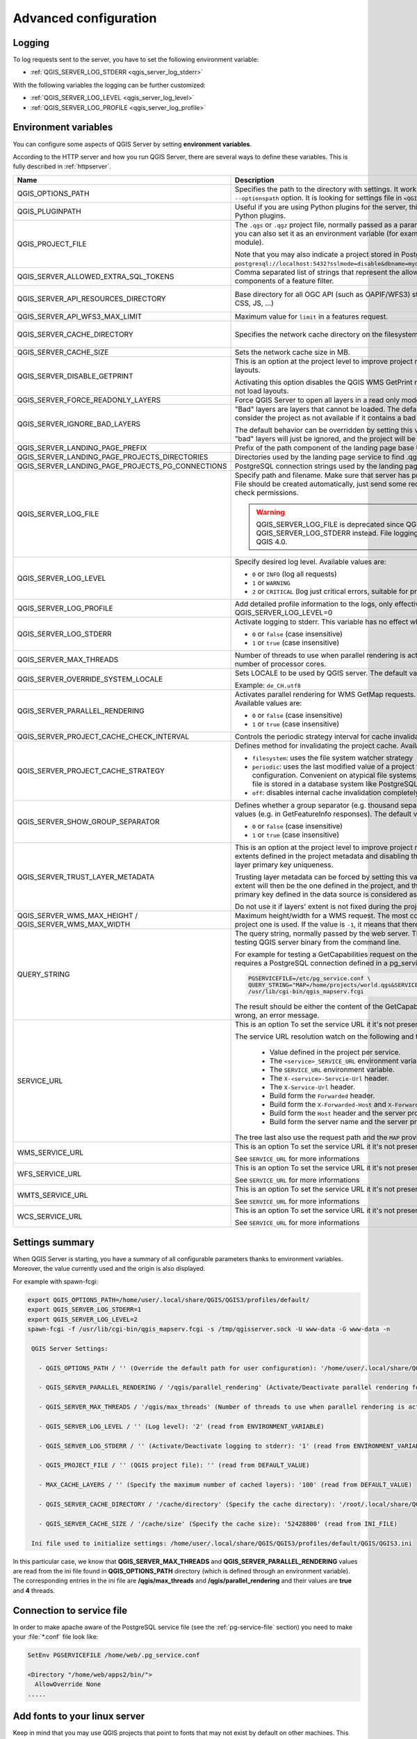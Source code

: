 .. index::
    pair: Environment; QGIS Server

.. _server_env_variables:

**********************
Advanced configuration
**********************

.. only:: html

   .. contents::
      :local:
      :depth: 1

.. index::
    pair: Logging; QGIS Server

.. _qgis-server-logging:

Logging
=======

To log requests sent to the server, you have to set the following environment
variable:

- :ref:`QGIS_SERVER_LOG_STDERR <qgis_server_log_stderr>`

With the following variables the logging can be further customized:

- :ref:`QGIS_SERVER_LOG_LEVEL <qgis_server_log_level>`
- :ref:`QGIS_SERVER_LOG_PROFILE <qgis_server_log_profile>`


.. _`qgis-server-envvar`:

Environment variables
=====================

You can configure some aspects of QGIS Server by setting **environment
variables**.

According to the HTTP server and how you run QGIS Server, there are
several ways to define these variables. This is fully described in
:ref:`httpserver`.


.. list-table::
   :header-rows: 1
   :widths: 30 40 15 15

   * - Name
     - Description
     - Default
     - Services

   * - QGIS_OPTIONS_PATH
     - Specifies the path to the directory with settings. It works the same way as
       QGIS application ``--optionspath`` option. It is looking for settings file in
       ``<QGIS_OPTIONS_PATH>/QGIS/QGIS3.ini``.
     - ''
     - All

   * - QGIS_PLUGINPATH
     - Useful if you are using Python plugins for the server, this sets the folder
       that is searched for Python plugins.
     - ''
     - All

   * - QGIS_PROJECT_FILE
     - The ``.qgs`` or ``.qgz`` project file, normally passed as a parameter in the
       query string (with *MAP*), you can also set it as an environment variable (for
       example by using ``mod_rewrite`` Apache module).

       Note that you may also indicate a project stored in PostgreSQL, e.g.
       ``postgresql://localhost:5432?sslmode=disable&dbname=mydb&schema=myschema&project=myproject``.
     - ''
     - All

   * - QGIS_SERVER_ALLOWED_EXTRA_SQL_TOKENS
     - Comma separated list of strings that represent the allowed extra SQL tokens accepted as components of a feature filter.
     - ''
     - WMS

   * - QGIS_SERVER_API_RESOURCES_DIRECTORY
     - Base directory for all OGC API (such as OAPIF/WFS3) static resources (HTML
       templates, CSS, JS, ...)
     - depends on packaging
     - WFS

   * - QGIS_SERVER_API_WFS3_MAX_LIMIT
     - Maximum value for ``limit`` in a features request.
     - 10000
     - WFS

   * - QGIS_SERVER_CACHE_DIRECTORY
     - Specifies the network cache directory on the filesystem.
     - ``cache`` in profile directory
     - All

   * - QGIS_SERVER_CACHE_SIZE
     - Sets the network cache size in MB.
     - 50 MB
     - All

   * - QGIS_SERVER_DISABLE_GETPRINT
     - This is an option at the project level to improve project read time by disabling
       loading of layouts.

       Activating this option disables the QGIS WMS GetPrint request.
       Set this QGIS project flag to not load layouts.
     - false
     - WMS

   * - QGIS_SERVER_FORCE_READONLY_LAYERS
     - Force QGIS Server to open all layers in a read only mode
     - false
     - All

   * - QGIS_SERVER_IGNORE_BAD_LAYERS
     - "Bad" layers are layers that cannot be loaded. The default behavior of QGIS Server
       is to consider the project as not available if it contains a bad layer.

       The default behavior can be overridden by setting this variable to ``1`` or ``true``.
       In this case, "bad" layers will just be ignored, and the project will be considered
       valid and available.
     - false
     - All

   * - QGIS_SERVER_LANDING_PAGE_PREFIX
     - Prefix of the path component of the landing page base URL
     - ""
     - All

   * - .. _qgis_server_landing_page_projects_directories:

       QGIS_SERVER_LANDING_PAGE_PROJECTS_DIRECTORIES
     - Directories used by the landing page service to find .qgs and .qgz projects
     - ""
     - All

   * - .. _qgis_server_landing_page_projects_pg_connections:

       QGIS_SERVER_LANDING_PAGE_PROJECTS_PG_CONNECTIONS
     - PostgreSQL connection strings used by the landing page service to find projects
     - ""
     - All

   * - .. _qgis_server_log_file:

       QGIS_SERVER_LOG_FILE
     - Specify path and filename. Make sure that server has proper permissions for
       writing to file. File should be created automatically, just send some requests
       to server. If it's not there, check permissions.

       .. warning:: QGIS_SERVER_LOG_FILE is deprecated since QGIS 3.4, use QGIS_SERVER_LOG_STDERR instead.
         File logging support will be removed in QGIS 4.0.
     - ''
     - All

   * - .. _qgis_server_log_level:

       QGIS_SERVER_LOG_LEVEL
     - Specify desired log level. Available values are:

       * ``0`` or ``INFO`` (log all requests)
       * ``1`` or ``WARNING``
       * ``2`` or ``CRITICAL`` (log just critical errors, suitable for production purposes)
     - 0
     - All

   * - .. _qgis_server_log_profile:

       QGIS_SERVER_LOG_PROFILE
     - Add detailed profile information to the logs, only effective when QGIS_SERVER_LOG_LEVEL=0
     - false
     - All

   * - .. _qgis_server_log_stderr:

       QGIS_SERVER_LOG_STDERR
     - Activate logging to stderr. This variable  has no effect when ``QGIS_SERVER_LOG_FILE``
       is set.

       * ``0`` or ``false`` (case insensitive)
       * ``1`` or ``true`` (case insensitive)
     - false
     - All

   * - QGIS_SERVER_MAX_THREADS
     - Number of threads to use when parallel rendering is activated. If value is ``-1`` it
       uses the number of processor cores.
     - -1
     - All

   * - QGIS_SERVER_OVERRIDE_SYSTEM_LOCALE
     - Sets LOCALE to be used by QGIS server. The default value is empty (no override).

       Example: ``de_CH.utf8``
     - ''
     - All

   * - QGIS_SERVER_PARALLEL_RENDERING
     - Activates parallel rendering for WMS GetMap requests. It's disabled (``false``)
       by default. Available values are:

       * ``0`` or ``false`` (case insensitive)
       * ``1`` or ``true`` (case insensitive)
     - false
     - WMS

   * - QGIS_SERVER_PROJECT_CACHE_CHECK_INTERVAL
     - Controls the periodic strategy interval for cache invalidation
     -
     - All

   * - QGIS_SERVER_PROJECT_CACHE_STRATEGY
     - Defines method for invalidating the project cache. Available strategies are:

       * ``filesystem``: uses the file system watcher strategy
       * ``periodic``: uses the last modified value of a project for checking changes
         on project configuration. Convenient on atypical file systems, such as NFS,
	 or when the project file is stored in a database system like PostgreSQL.
       * ``off``: disables internal cache invalidation completely
     - filesystem
     - All

   * - QGIS_SERVER_SHOW_GROUP_SEPARATOR
     - Defines whether a group separator (e.g. thousand separator) should be used for
       numeric values (e.g. in GetFeatureInfo responses). The default value is ``0``.

       * ``0`` or ``false`` (case insensitive)
       * ``1`` or ``true`` (case insensitive)
     - false
     - WMS

   * - QGIS_SERVER_TRUST_LAYER_METADATA
     - This is an option at the project level to improve project read time by using the vector
       layer extents defined in the project metadata and disabling the check for
       PostgreSQL/PostGIS layer primary key uniqueness.

       Trusting layer metadata can be forced by setting this variable to ``1`` or ``true``.
       The vector layer's extent will then be the one defined in the project, and the
       PostgreSQL/PostGIS layer's primary key defined in the data source is
       considered as unique without a check.

       Do not use it if layers' extent is not fixed during the project's use.
     - false
     - All

   * - QGIS_SERVER_WMS_MAX_HEIGHT / QGIS_SERVER_WMS_MAX_WIDTH
     - Maximum height/width for a WMS request. The most conservative between this and the project one is used.
       If the value is ``-1``, it means that there is no maximum set.
     - -1
     - WMS

   * - QUERY_STRING
     - The query string, normally passed by the web server. This variable can be
       useful while testing QGIS server binary from the command line.

       For example for testing a GetCapabilities request on the command line
       to a project that also requires a PostgreSQL connection defined in a
       pg_service.conf file:

       .. code-block:: bash

        PGSERVICEFILE=/etc/pg_service.conf \
	QUERY_STRING="MAP=/home/projects/world.qgs&SERVICE=WMS&REQUEST=GetCapabilities" \
	/usr/lib/cgi-bin/qgis_mapserv.fcgi

       The result should be either the content of the GetCapabilities response or,
       if something is wrong, an error message.
     - ''
     - All

   * - SERVICE_URL
     - This is an option To set the service URL it it's not present in the project.

       The service URL resolution watch on the following and thaks the first:

         - Value defined in the project per service.
         - The ``<service>_SERVICE_URL`` environment variable.
         - The ``SERVICE_URL`` environment variable.
         - The ``X-<service>-Servcie-Url`` header.
         - The ``X-Service-Url`` header.
         - Build form the ``Forwarded`` header.
         - Build form the ``X-Forwarded-Host`` and ``X-Forwarded-Proto`` headers.
         - Build form the ``Host`` header and the server protocol.
         - Build form the server name and the server protocol.

       The tree last also use the request path and the ``MAP`` provided in the query string.
     - ''
     - All

   * - WMS_SERVICE_URL
     - This is an option To set the service URL it it's not present in the project.

       See ``SERVICE_URL`` for more informations
     - ''
     - WMS

   * - WFS_SERVICE_URL
     - This is an option To set the service URL it it's not present in the project.

       See ``SERVICE_URL`` for more informations
     - ''
     - WFS

   * - WMTS_SERVICE_URL
     - This is an option To set the service URL it it's not present in the project.

       See ``SERVICE_URL`` for more informations
     - ''
     - WMTS

   * - WCS_SERVICE_URL
     - This is an option To set the service URL it it's not present in the project.

       See ``SERVICE_URL`` for more informations
     - ''
     - WCS


Settings summary
================

When QGIS Server is starting, you have a summary of all configurable parameters
thanks to environment variables. Moreover, the value currently used and
the origin is also displayed.

For example with spawn-fcgi:

.. code-block:: bash

 export QGIS_OPTIONS_PATH=/home/user/.local/share/QGIS/QGIS3/profiles/default/
 export QGIS_SERVER_LOG_STDERR=1
 export QGIS_SERVER_LOG_LEVEL=2
 spawn-fcgi -f /usr/lib/cgi-bin/qgis_mapserv.fcgi -s /tmp/qgisserver.sock -U www-data -G www-data -n

  QGIS Server Settings:

    - QGIS_OPTIONS_PATH / '' (Override the default path for user configuration): '/home/user/.local/share/QGIS/QGIS3/profiles/default/' (read from ENVIRONMENT_VARIABLE)

    - QGIS_SERVER_PARALLEL_RENDERING / '/qgis/parallel_rendering' (Activate/Deactivate parallel rendering for WMS getMap request): 'true' (read from INI_FILE)

    - QGIS_SERVER_MAX_THREADS / '/qgis/max_threads' (Number of threads to use when parallel rendering is activated): '4' (read from INI_FILE)

    - QGIS_SERVER_LOG_LEVEL / '' (Log level): '2' (read from ENVIRONMENT_VARIABLE)

    - QGIS_SERVER_LOG_STDERR / '' (Activate/Deactivate logging to stderr): '1' (read from ENVIRONMENT_VARIABLE)

    - QGIS_PROJECT_FILE / '' (QGIS project file): '' (read from DEFAULT_VALUE)

    - MAX_CACHE_LAYERS / '' (Specify the maximum number of cached layers): '100' (read from DEFAULT_VALUE)

    - QGIS_SERVER_CACHE_DIRECTORY / '/cache/directory' (Specify the cache directory): '/root/.local/share/QGIS/QGIS3/profiles/default/cache' (read from DEFAULT_VALUE)

    - QGIS_SERVER_CACHE_SIZE / '/cache/size' (Specify the cache size): '52428800' (read from INI_FILE)

  Ini file used to initialize settings: /home/user/.local/share/QGIS/QGIS3/profiles/default/QGIS/QGIS3.ini

In this particular case, we know that **QGIS_SERVER_MAX_THREADS** and
**QGIS_SERVER_PARALLEL_RENDERING** values are read from the ini file found in
**QGIS_OPTIONS_PATH** directory (which is defined through an environment variable).
The corresponding entries in the ini file are **/qgis/max_threads** and
**/qgis/parallel_rendering** and their values are **true** and **4** threads.


Connection to service file
==========================

In order to make apache aware of the PostgreSQL service file (see the
:ref:`pg-service-file` section) you need to make
your :file:`*.conf` file look like:

.. code-block:: apache

   SetEnv PGSERVICEFILE /home/web/.pg_service.conf

   <Directory "/home/web/apps2/bin/">
     AllowOverride None
   .....


.. _add_fonts:

Add fonts to your linux server
==============================

Keep in mind that you may use QGIS projects that point to fonts that
may not exist by default on other machines. This means that if you share the project,
it may look different on other machines (if the fonts don't exist on the target machine).

In order to ensure this does not happen you just need to install the missing fonts on the target machine.
Doing this on desktop systems is usually trivial (double clicking the fonts).

For linux, if you don't have a desktop environment installed (or you prefer the command line) you need to:

* On Debian based systems:

  .. code-block:: bash

   sudo su
   mkdir -p /usr/local/share/fonts/truetype/myfonts && cd /usr/local/share/fonts/truetype/myfonts

   # copy the fonts from their location
   cp /fonts_location/* .

   chown root *
   cd .. && fc-cache -f -v

* On Fedora based systems:

  .. code-block:: bash

   sudo su
   mkdir /usr/share/fonts/myfonts && cd /usr/share/fonts/myfonts

   # copy the fonts from their location
   cp /fonts_location/* .

   chown root *
   cd .. && fc-cache -f -v
